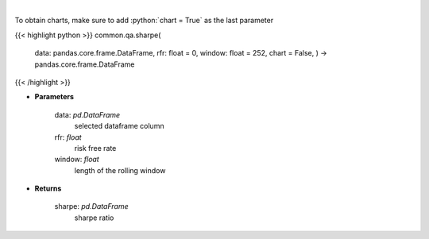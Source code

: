 .. role:: python(code)
    :language: python
    :class: highlight

|

.. raw:: html

    <h3>
    > Calculates the sharpe ratio
    </h3>

To obtain charts, make sure to add :python:`chart = True` as the last parameter

{{< highlight python >}}
common.qa.sharpe(
    data: pandas.core.frame.DataFrame,
    rfr: float = 0,
    window: float = 252,
    chart = False,
    ) -> pandas.core.frame.DataFrame
{{< /highlight >}}

* **Parameters**

    data: *pd.DataFrame*
        selected dataframe column
    rfr: *float*
        risk free rate
    window: *float*
        length of the rolling window

    
* **Returns**

    sharpe: *pd.DataFrame*
        sharpe ratio
    